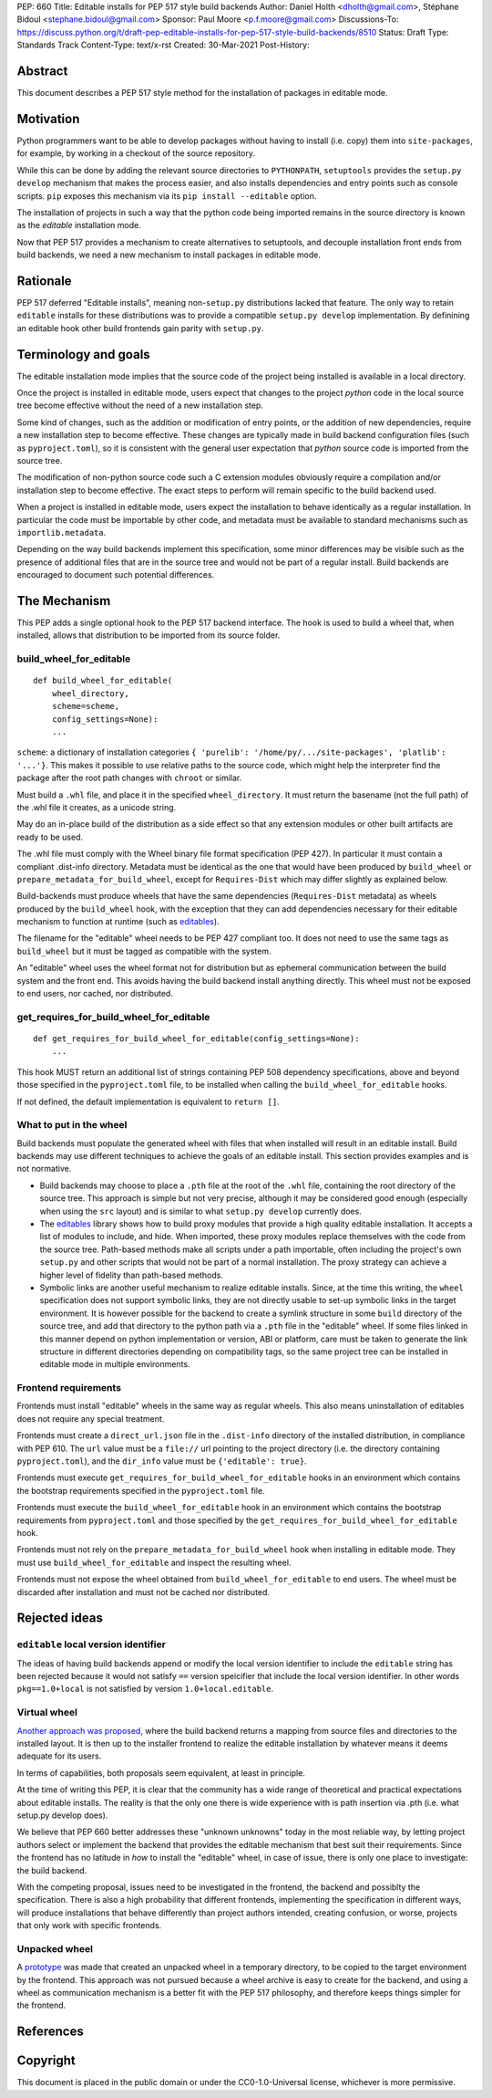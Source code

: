 PEP: 660
Title: Editable installs for PEP 517 style build backends
Author: Daniel Holth <dholth@gmail.com>, Stéphane Bidoul <stephane.bidoul@gmail.com>
Sponsor: Paul Moore <p.f.moore@gmail.com>
Discussions-To: https://discuss.python.org/t/draft-pep-editable-installs-for-pep-517-style-build-backends/8510
Status: Draft
Type: Standards Track
Content-Type: text/x-rst
Created: 30-Mar-2021
Post-History: 


Abstract
========

This document describes a PEP 517 style method for the installation of packages
in editable mode.

Motivation
==========

Python programmers want to be able to develop packages without having to
install (i.e. copy) them into ``site-packages``, for example, by working in a
checkout of the source repository.

While this can be done by adding the relevant source directories to
``PYTHONPATH``, ``setuptools`` provides the ``setup.py develop`` mechanism that
makes the process easier, and also installs dependencies and entry points such
as console scripts. ``pip`` exposes this mechanism via its ``pip install
--editable`` option.

The installation of projects in such a way that the python code being
imported remains in the source directory is known as the *editable*
installation mode.

Now that PEP 517 provides a mechanism to create alternatives to setuptools, and
decouple installation front ends from build backends, we need a new mechanism
to install packages in editable mode.

Rationale
=========

PEP 517 deferred "Editable installs", meaning non-``setup.py``
distributions lacked that feature. The only way to retain ``editable`` installs
for these distributions was to provide a compatible ``setup.py develop``
implementation. By definining an editable hook other build frontends gain
parity with ``setup.py``.

Terminology and goals
=====================

The editable installation mode implies that the source code of the project
being installed is available in a local directory.

Once the project is installed in editable mode, users expect that changes to
the project *python* code in the local source tree become effective without the
need of a new installation step.

Some kind of changes, such as the addition or modification of entry points, or
the addition of new dependencies, require a new installation step to become
effective. These changes are typically made in build backend configuration
files (such as ``pyproject.toml``), so it is consistent with the general user
expectation that *python* source code is imported from the source tree.

The modification of non-python source code such a C extension modules obviously
require a compilation and/or installation step to become effective. The exact
steps to perform will remain specific to the build backend used.

When a project is installed in editable mode, users expect the installation to
behave identically as a regular installation. In particular the code must be
importable by other code, and metadata must be available to standard mechanisms
such as ``importlib.metadata``.

Depending on the way build backends implement this specification, some minor
differences may be visible such as the presence of additional files that are in
the source tree and would not be part of a regular install. Build backends are
encouraged to document such potential differences.

The Mechanism
=============

This PEP adds a single optional hook to the PEP 517 backend interface. The hook
is used to build a wheel that, when installed, allows that distribution to be
imported from its source folder. 

build_wheel_for_editable
------------------------

:: 

  def build_wheel_for_editable(
      wheel_directory,
      scheme=scheme, 
      config_settings=None):
      ...

``scheme``: a dictionary of installation categories ``{ 'purelib':
'/home/py/.../site-packages', 'platlib': '...'}``. This makes it possible to
use relative paths to the source code, which might help the interpreter find
the package after the root path changes with ``chroot`` or similar.

Must build a ``.whl`` file, and place it in the specified ``wheel_directory``.
It must return the basename (not the full path) of the .whl file it creates, as
a unicode string.

May do an in-place build of the distribution as a side effect so that any
extension modules or other built artifacts are ready to be used.

The .whl file must comply with the Wheel binary file format specification (PEP
427). In particular it must contain a compliant .dist-info directory.
Metadata must be identical as the one that would have been produced by
``build_wheel`` or ``prepare_metadata_for_build_wheel``, except for
``Requires-Dist`` which may differ slightly as explained below.

Build-backends must produce wheels that have the same dependencies
(``Requires-Dist`` metadata) as wheels produced by the ``build_wheel`` hook,
with the exception that they can add dependencies necessary for their editable
mechanism to function at runtime (such as `editables`_).

The filename for the "editable" wheel needs to be PEP 427 compliant too. It
does not need to use the same tags as ``build_wheel`` but it must be tagged as
compatible with the system.

An "editable" wheel uses the wheel format not for distribution but as ephemeral
communication between the build system and the front end. This avoids having
the build backend install anything directly. This wheel must not be exposed
to end users, nor cached, nor distributed.

get_requires_for_build_wheel_for_editable
-----------------------------------------

::

  def get_requires_for_build_wheel_for_editable(config_settings=None):
      ...

This hook MUST return an additional list of strings containing PEP 508
dependency specifications, above and beyond those specified in the
``pyproject.toml`` file, to be installed when calling the
``build_wheel_for_editable`` hooks.

If not defined, the default implementation is equivalent to ``return []``.


What to put in the wheel
------------------------

Build backends must populate the generated wheel with files that when installed will result in an editable install. 
Build backends may use different techniques to achieve the goals of an editable
install. This section provides examples and is not normative.

* Build backends may choose to place a ``.pth`` file at the root of the ``.whl`` file,
  containing the root directory of the source tree. This approach is simple but
  not very precise, although it may be considered good enough (especially when
  using the ``src`` layout) and is similar to what ``setup.py develop``
  currently does.
* The `editables`_ library shows how to build proxy modules that
  provide a high quality editable installation. It accepts a list of modules
  to include, and hide. When imported, these proxy modules replace themselves
  with the code from the source tree. Path-based methods make all scripts under
  a path importable, often including the project's own ``setup.py`` and other
  scripts that would not be part of a normal installation. The proxy strategy
  can achieve a higher level of fidelity than path-based methods.
* Symbolic links are another useful mechanism to realize editable installs.
  Since, at the time this writing, the ``wheel`` specification does not support
  symbolic links, they are not directly usable to set-up symbolic links in the
  target environment. It is however possible for the backend to create a
  symlink structure in some ``build`` directory of the source tree, and add
  that directory to the python path via a ``.pth`` file in the "editable"
  wheel. If some files linked in this manner depend on python implementation or
  version, ABI or platform, care must be taken to generate the link structure
  in different directories depending on compatibility tags, so the same project
  tree can be installed in editable mode in multiple environments.

Frontend requirements
---------------------

Frontends must install "editable" wheels in the same way as regular wheels.
This also means uninstallation of editables does not require any special treatment.

Frontends must create a ``direct_url.json`` file in the ``.dist-info``
directory of the installed distribution, in compliance with PEP 610. The
``url`` value must be a ``file://`` url pointing to the project directory
(i.e. the directory containing ``pyproject.toml``), and the ``dir_info`` value
must be ``{'editable': true}``.

Frontends must execute ``get_requires_for_build_wheel_for_editable`` hooks in
an environment which contains the bootstrap requirements specified in the
``pyproject.toml`` file.

Frontends must execute the ``build_wheel_for_editable`` hook in an environment
which contains the bootstrap requirements from ``pyproject.toml`` and those
specified by the ``get_requires_for_build_wheel_for_editable`` hook.

Frontends must not rely on the ``prepare_metadata_for_build_wheel`` hook when
installing in editable mode. They must use ``build_wheel_for_editable`` and
inspect the resulting wheel.

Frontends must not expose the wheel obtained from ``build_wheel_for_editable``
to end users. The wheel must be discarded after installation and must not be
cached nor distributed.

Rejected ideas
==============

``editable`` local version identifier
-------------------------------------

The ideas of having build backends append or modify the local version
identifier to include the ``editable`` string has been rejected because it
would not satisfy ``==`` version speicifier that include the local version
identifier. In other words ``pkg==1.0+local`` is not satisfied by version
``1.0+local.editable``.

Virtual wheel
-------------

`Another approach was proposed <https://github.com/pypa/pip/pull/8215>`_, where
the build backend returns a mapping from source files and directories to the
installed layout. It is then up to the installer frontend to realize the
editable installation by whatever means it deems adequate for its users.

In terms of capabilities, both proposals seem equivalent, at least in
principle.

At the time of writing this PEP, it is clear that the community has a wide
range of theoretical and practical expectations about editable installs. The
reality is that the only one there is wide experience with is path insertion
via .pth (i.e. what setup.py develop does).

We believe that PEP 660 better addresses these "unknown unknowns" today in the
most reliable way, by letting project authors select or implement the
backend that provides the editable mechanism that best suit their requirements.
Since the frontend has no latitude in *how* to install the "editable" wheel, in
case of issue, there is only one place to investigate: the build backend.

With the competing proposal, issues need to be investigated in the frontend,
the backend and possiblty the specification. There is also a high probability
that different frontends, implementing the specification in different ways,
will produce installations that behave differently than project authors
intended, creating confusion, or worse, projects that only work with specific
frontends.

Unpacked wheel
--------------

A `prototype <https://github.com/pypa/pip/pull/8154/files>`_ was made that
created an unpacked wheel in a temporary directory, to be copied to the target
environment by the frontend. This approach was not pursued because a wheel
archive is easy to create for the backend, and using a wheel as communication
mechanism is a better fit with the PEP 517 philosophy, and therefore keeps
things simpler for the frontend.

References
==========

.. _`editables`: https://pypi.org/project/editables/

Copyright
=========

This document is placed in the public domain or under the
CC0-1.0-Universal license, whichever is more permissive.



..
   Local Variables:
   mode: indented-text
   indent-tabs-mode: nil
   sentence-end-double-space: t
   fill-column: 70
   coding: utf-8
   End:
